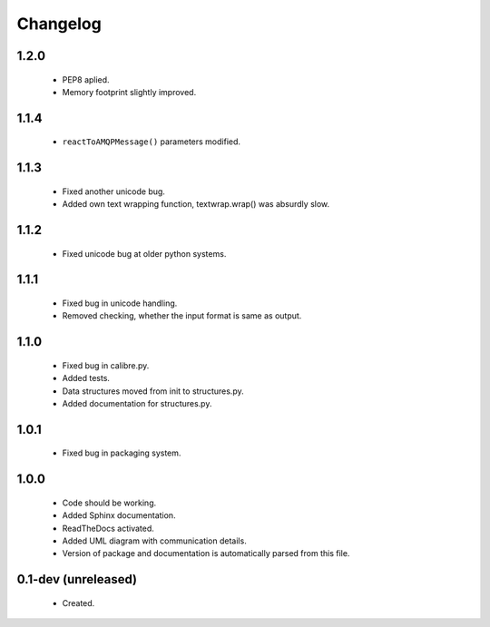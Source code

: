 Changelog
=========

1.2.0
-----
    - PEP8 aplied.
    - Memory footprint slightly improved.

1.1.4
-----
    - ``reactToAMQPMessage()`` parameters modified.

1.1.3
-----
    - Fixed another unicode bug.
    - Added own text wrapping function, textwrap.wrap() was absurdly slow.

1.1.2
-----
    - Fixed unicode bug at older python systems.

1.1.1
-----
    - Fixed bug in unicode handling.
    - Removed checking, whether the input format is same as output.

1.1.0
-----
    - Fixed bug in calibre.py.
    - Added tests.
    - Data structures moved from init to structures.py.
    - Added documentation for structures.py.

1.0.1
-----
    - Fixed bug in packaging system.

1.0.0
-----
    - Code should be working.
    - Added Sphinx documentation.
    - ReadTheDocs activated.
    - Added UML diagram with communication details.
    - Version of package and documentation is automatically parsed from this file.

0.1-dev (unreleased)
--------------------
    - Created.